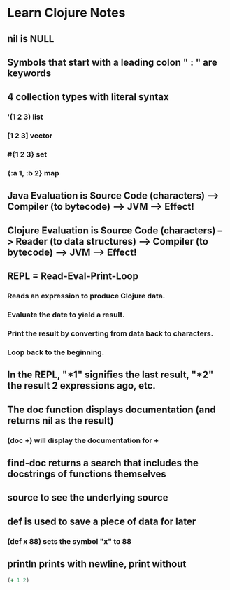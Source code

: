 * Learn Clojure Notes
** nil is NULL
** Symbols that start with a leading colon " : " are keywords
** 4 collection types with literal syntax
*** '(1 2 3) list
*** [1 2 3] vector
*** #{1 2 3} set
*** {:a 1, :b 2} map
** Java Evaluation is Source Code (characters) --> Compiler (to bytecode) --> JVM --> Effect!
** Clojure Evaluation is Source Code (characters) --> Reader (to data structures) --> Compiler (to bytecode) --> JVM --> Effect!
** REPL = Read-Eval-Print-Loop
*** Reads an expression to produce Clojure data.
*** Evaluate the date to yield a result.
*** Print the result by converting from data back to characters.
*** Loop back to the beginning.
** In the REPL, "*1" signifies the last result, "*2" the result 2 expressions ago, etc.
** The doc function displays documentation (and returns nil as the result)
*** (doc +) will display the documentation for +
** find-doc returns a search that includes the docstrings of functions themselves
** source to see the underlying source
** def is used to save a piece of data for later
*** (def x 88) sets the symbol "x" to 88
** println prints with newline, print without
#+BEGIN_SRC clojure
(+ 1 2)
#+END_SRC
